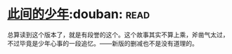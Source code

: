 * [[https://book.douban.com/subject/1079887/][此间的少年]]:douban::read:
总算读到这个版本了，就是有段誉的这个。这个故事其实不算上乘，斧凿气太过，不过毕竟是少年心事的一段追忆。——新版的删减也不是没有道理的。
